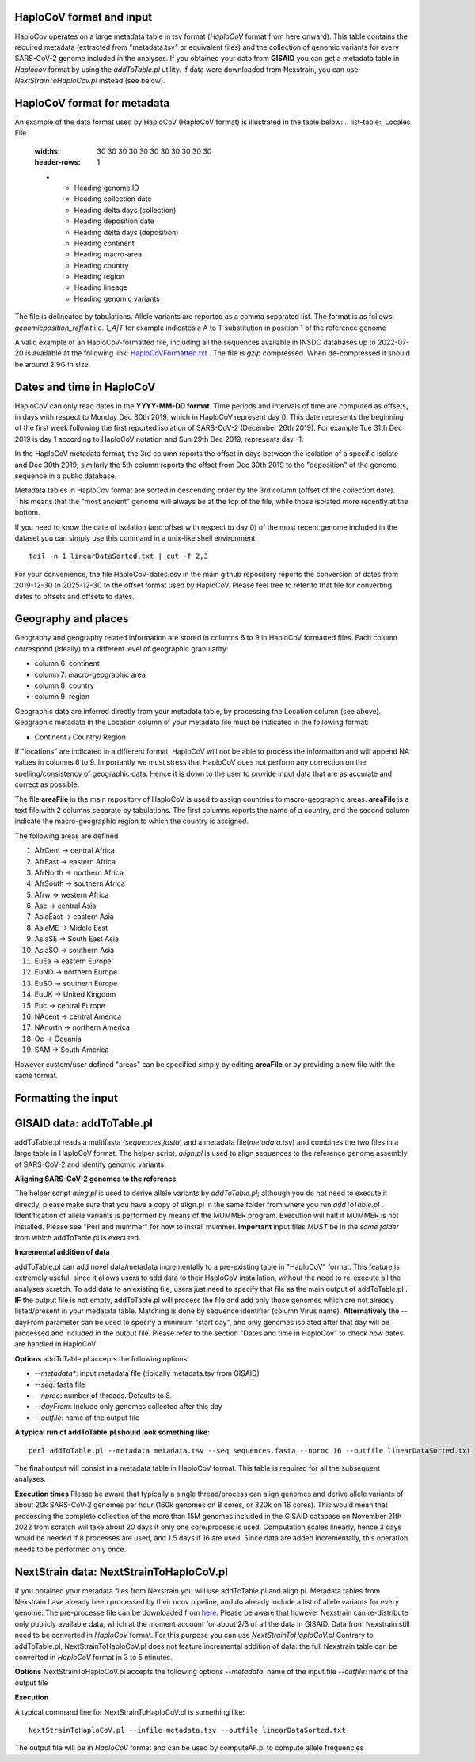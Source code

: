 HaploCoV format and input
=========================

HaploCov operates on a large metadata table in tsv format (*HaploCoV* format from here onward). This table contains the required metadata (extracted from "metadata.tsv" or equivalent files) and the collection of genomic variants for every SARS-CoV-2 genome included in the analyses.  
If you obtained your data from **GISAID** you can get a metadata table in *Haplocov* format by using the *addToTable.pl* utility. If data were downloaded from Nexstrain, you can use *NextStrainToHaploCov.pl* instead (see below).

HaploCoV format for metadata
============================

An example of the data format used by HaploCoV (HaploCoV format) is illustrated in the table below:
.. list-table:: Locales File
   :widths: 30 30 30 30 30 30 30 30 30 30 30
   :header-rows: 1

   * - Heading genome ID
     - Heading collection date
     - Heading delta days (collection)
     - Heading deposition date
     - Heading delta days (deposition)
     - Heading continent
     - Heading macro-area
     - Heading country
     - Heading region
     - Heading lineage
     - Heading genomic variants

The file is delineated by tabulations. Allele variants are reported as a comma separated list. 
The format is as follows: 
*genomicposition_ref|alt* i.e. *1_A|T* for example indicates a A to T substitution in position 1 of the reference genome

A valid example of an HaploCoV-formatted file, including all the sequences available in INSDC databases up to 2022-07-20 is available at the following link: `HaploCoVFormatted.txt <http://159.149.160.88/HaploCoVFormatted.txt.gz>`_ . The file is `gzip` compressed. When de-compressed it should be around 2.9G in size. 

Dates and time in HaploCoV
==========================

HaploCoV can only read dates in the **YYYY-MM-DD format**. Time periods and intervals of time are computed as offsets, in days with respect to Monday Dec 30th 2019, which in HaploCoV represent day 0. This date represents the beginning of the first week following the first reported isolation of SARS-CoV-2 (December 26th 2019).
For example Tue 31th Dec 2019 is day 1 according to HaploCoV notation and Sun 29th Dec 2019, represents day -1. 

In the HaploCoV metadata format, the 3rd column reports the offset in days between the isolation of a specific isolate and Dec 30th 2019; similarly the 5th column reports the offset from Dec 30th 2019 to the "deposition" of the genome sequence in a public database.

Metadata tables in HaploCov format are sorted in descending order by the 3rd column (offset of the collection date). This means that the "most ancient" genome will always be at the top of the file, while those isolated more recently  at the bottom.

If you need to know the date of isolation (and offset with respect to day 0) of the most recent genome included in the dataset you can simply use this command in a unix-like shell environment:

::

 tail -n 1 linearDataSorted.txt | cut -f 2,3

For your convenience, the file HaploCoV-dates.csv in the main github repository reports the conversion of dates from 2019-12-30 to 2025-12-30 to the offset format used by HaploCoV. Please feel free to refer to that file for converting dates to offsets and offsets to dates.

Geography and places
====================

Geography and geography related information are stored in columns 6 to 9 in HaploCoV formatted files. Each column correspond (ideally) to a different level of geographic granularity:

* column 6: continent
* column 7: macro-geographic area
* column 8: country
* column 9: region

Geographic data are inferred directly from your metadata table, by processing the Location column (see above). Geographic metadata in the Location column of your metadata file must be indicated in the following format:

* Continent / Country/ Region

If "locations" are indicated in a different format, HaploCoV will not be able to process the information and will append NA values in columns 6 to 9.
Importantly we must stress that HaploCoV does not perform any correction on the spelling/consistency of geographic data. Hence it is down to the user to provide input data that are as accurate and correct as possible.

The file **areaFile** in the main repository of HaploCoV is used to assign countries to macro-geographic areas. 
**areaFile** is a text file with 2 columns separate by tabulations. The first columns reports the name of a country, and the second column indicate the macro-geographic region to which the country is assigned.

The following areas are defined

1.  AfrCent -> central Africa
2.  AfrEast -> eastern Africa
3.  AfrNorth -> northern Africa
4.  AfrSouth -> southern Africa
5.  Afrw -> western Africa
6.  Asc -> central Asia
7.  AsiaEast -> eastern Asia
8.  AsiaME -> Middle East
9.  AsiaSE -> South East Asia
10. AsiaSO -> southern Asia
11. EuEa -> eastern Europe
12. EuNO -> northern Europe
13. EuSO -> southern Europe
14. EuUK -> United Kingdom
15. Euc -> central Europe
16. NAcent -> central America
17. NAnorth -> northern America
18. Oc -> Oceania
19. SAM -> South America

However custom/user defined "areas" can be specified simply by editing **areaFile** or by providing a new file with the same format.

Formatting the input 
====================

GISAID data: addToTable.pl
==========================

addToTable.pl reads a multifasta (*sequences.fasta*) and a metadata file(*metadata.tsv*) and combines the two files in a large table in HaploCoV format. The helper script, *align.pl* is used to align sequences to the reference genome assembly of SARS-CoV-2 and identify genomic variants.

**Aligning SARS-CoV-2 genomes to the reference**
 
The helper script *aling.pl* is used to derive allele variants by *addToTable.pl*; although you do not need to execute it directly, please make sure that you have a copy of align.pl in the same folder from where you run *addToTable.pl* . Identification of allele variants is performed by means of the MUMMER program. Execution will halt if MUMMER is not installed. Please see "Perl and mummer" for how to install mummer.
**Important** input files *MUST* be in the *same folder* from which addToTable.pl is executed. 

**Incremental addition of data**

addToTable.pl can add novel data/metadata incrementally to a pre-existing table in "HaploCoV" format. This feature is extremely useful, since it allows users to add data to their HaploCoV installation, without the need to re-execute all  the analyses scratch. To add data to an existing file, users just need to specify that file as the main output of addToTable.pl . **IF** the output file is not empty, addToTable.pl will process the file and add only those genomes which are not already listed/present in your medatata table. Matching is done by sequence identifier (column Virus name).  **Alternatively** the --dayFrom parameter can be used to specify a minimum "start day", and only genomes isolated after that day will be processed and included in the output file. Please refer to the section "Dates and time in HaploCov" to check how dates are handled in HaploCoV

**Options**
addToTable.pl accepts the following options:

* *--metadata**: input metadata file (tipically metadata.tsv from GISAID)
* *--seq*: fasta file
* *--nproc*: number of threads. Defaults to 8.
* *--dayFrom*: include only genomes collected after this day
* *--outfile*: name of the output file

**A typical run of addToTable.pl should look something like:**

::

 perl addToTable.pl --metadata metadata.tsv --seq sequences.fasta --nproc 16 --outfile linearDataSorted.txt 

The final output will consist in a metadata table in HaploCoV format.  This table is required for all the subsequent analyses.

**Execution times** 
Please be aware that typically a single thread/process can align genomes and derive allele variants of about 20k SARS-CoV-2 genomes per hour (160k genomes on 8 cores, or 320k on 16 cores). This would mean that processing the complete collection of the more than 15M genomes included in the GISAID database on November 21th 2022  from scratch will take about 20 days if only one core/process is used. Computation scales linearly, hence 3 days would be needed if 8 processes are used, and 1.5 days if 16 are used. Since data are added incrementally, this operation needs to be performed only once. 

NextStrain data: NextStrainToHaploCoV.pl
========================================

If you obtained your metadata files from Nexstrain you will use addToTable.pl and align.pl. Metadata tables from Nexstrain have already been processed by their ncov pipeline, and do already include a list of allele variants for every genome. The pre-processe file can be downloaded from `here <https://data.nextstrain.org/files/ncov/open/metadata.tsv.gz>`_. 
Please be aware that however Nexstrain can re-distribute only publicly available data, which at the moment account for about 2/3 of all the data in GISAID.
Data from Nexstrain still need to be converted in *HaploCoV* format. For this purpose you can use *NextStrainToHaploCoV.pl*
Contrary to addToTable.pl, NextStrainToHaploCoV.pl does not feature incremental addition of data: the full Nexstrain table can be converted in *HaploCoV* format in 3 to 5 minutes. 

**Options**
NextStrainToHaploCoV.pl accepts the following options
--*metadata*: name of the input file
--*outfile*: name of the output file

**Execution**

A typical command line for NextStrainToHaploCoV.pl is something like:

::

 NextStrainToHaploCoV.pl --infile metadata.tsv --outfile linearDataSorted.txt

The output file will be in *HaploCoV* format and can be used by computeAF.pl to compute allele frequencies 
